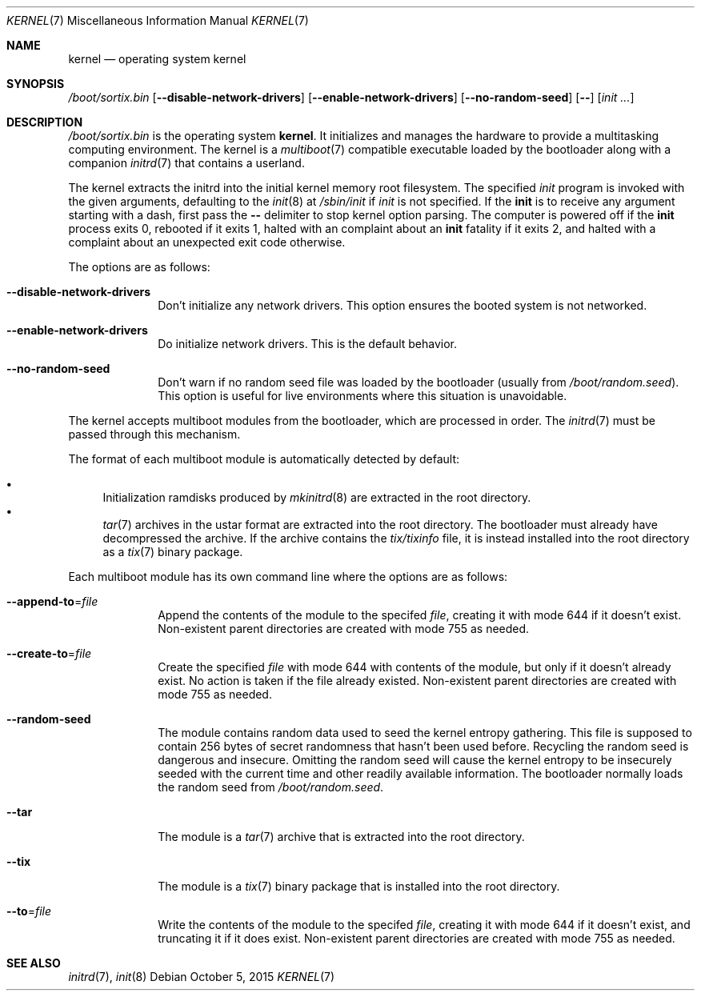 .Dd October 5, 2015
.Dt KERNEL 7
.Os
.Sh NAME
.Nm kernel
.Nd operating system kernel
.Sh SYNOPSIS
.Pa /boot/sortix.bin
.Op Fl \-disable-network-drivers
.Op Fl \-enable-network-drivers
.Op Fl \-no-random-seed
.Op Fl \-
.Op Ar init ...
.Sh DESCRIPTION
.Pa /boot/sortix.bin
is the operating system
.Nm kernel .
It initializes and manages the hardware to provide a multitasking computing
environment.
The kernel is a
.Xr multiboot 7
compatible executable loaded by the bootloader along with a companion
.Xr initrd 7
that contains a userland.
.Pp
The kernel extracts the initrd into the initial kernel memory root filesystem.
The specified
.Ar init
program is invoked with the given arguments, defaulting to the
.Xr init 8
at
.Pa /sbin/init
if
.Ar init
is not specified.
If the
.Nm init
is to receive any argument starting with a dash, first pass the
.Fl \-
delimiter to stop kernel option parsing.
The computer is powered off if the
.Nm init
process exits 0, rebooted if it exits 1,
halted with an complaint about an
.Nm init
fatality if it exits 2, and halted with a complaint about an unexpected exit code
otherwise.
.Pp
The options are as follows:
.Bl -tag -width "12345678"
.It Fl \-disable-network-drivers
Don't initialize any network drivers.
This option ensures the booted system is not networked.
.It Fl \-enable-network-drivers
Do initialize network drivers.
This is the default behavior.
.It Fl \-no-random-seed
Don't warn if no random seed file was loaded by the bootloader (usually from
.Pa /boot/random.seed ) .
This option is useful for live environments where this situation is unavoidable.
.El
.Pp
The kernel accepts multiboot modules from the bootloader, which are processed
in order.
The
.Xr initrd 7
must be passed through this mechanism.
.Pp
The format of each multiboot module is automatically detected by default:
.Pp
.Bl -bullet -compact
.It
Initialization ramdisks produced by
.Xr mkinitrd 8
are extracted in the root directory.
.It
.Xr tar 7
archives in the ustar format are extracted into the root directory.
The bootloader must already have decompressed the archive.
If the archive contains the
.Pa tix/tixinfo
file, it is instead installed into the root directory as a
.Xr tix 7
binary package.
.El
.Pp
Each multiboot module has its own command line where the options are as follows:
.Bl -tag -width "12345678"
.It Fl \-append-to Ns "=" Ns Ar file
Append the contents of the module to the specifed
.Ar file ,
creating it with mode 644 if it doesn't exist.
Non-existent parent directories are created with mode 755 as needed.
.It Fl \-create-to Ns "=" Ns Ar file
Create the specified
.Ar file
with mode 644 with contents of the module, but only if it doesn't already exist.
No action is taken if the file already existed.
Non-existent parent directories are created with mode 755 as needed.
.It Fl \-random-seed
The module contains random data used to seed the kernel entropy gathering.
This file is supposed to contain 256 bytes of secret randomness that hasn't been
used before.
Recycling the random seed is dangerous and insecure.
Omitting the random seed will cause the kernel entropy to be insecurely seeded
with the current time and other readily available information.
The bootloader normally loads the random seed from
.Pa /boot/random.seed .
.It Fl \-tar
The module is a
.Xr tar 7
archive that is extracted into the root directory.
.It Fl \-tix
The module is a
.Xr tix 7
binary package that is installed into the root directory.
.It Fl \-to Ns "=" Ns Ar file
Write the contents of the module to the specifed
.Ar file ,
creating it with mode 644 if it doesn't exist, and truncating it if it does exist.
Non-existent parent directories are created with mode 755 as needed.
.El
.Sh SEE ALSO
.Xr initrd 7 ,
.Xr init 8
